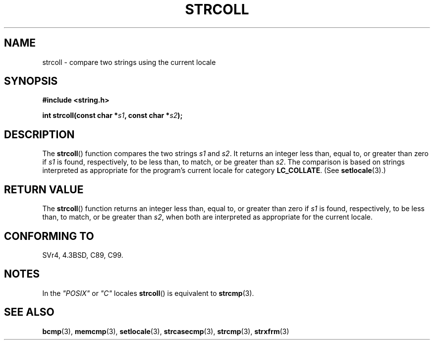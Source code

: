 .\" Copyright 1993 David Metcalfe (david@prism.demon.co.uk)
.\"
.\" Permission is granted to make and distribute verbatim copies of this
.\" manual provided the copyright notice and this permission notice are
.\" preserved on all copies.
.\"
.\" Permission is granted to copy and distribute modified versions of this
.\" manual under the conditions for verbatim copying, provided that the
.\" entire resulting derived work is distributed under the terms of a
.\" permission notice identical to this one.
.\"
.\" Since the Linux kernel and libraries are constantly changing, this
.\" manual page may be incorrect or out-of-date.  The author(s) assume no
.\" responsibility for errors or omissions, or for damages resulting from
.\" the use of the information contained herein.  The author(s) may not
.\" have taken the same level of care in the production of this manual,
.\" which is licensed free of charge, as they might when working
.\" professionally.
.\"
.\" Formatted or processed versions of this manual, if unaccompanied by
.\" the source, must acknowledge the copyright and authors of this work.
.\"
.\" References consulted:
.\"     Linux libc source code
.\"     Lewine's _POSIX Programmer's Guide_ (O'Reilly & Associates, 1991)
.\"     386BSD man pages
.\" Modified Sun Jul 25 10:40:44 1993 by Rik Faith (faith@cs.unc.edu)
.TH STRCOLL 3  1993-04-12 "GNU" "Linux Programmer's Manual"
.SH NAME
strcoll \- compare two strings using the current locale
.SH SYNOPSIS
.nf
.B #include <string.h>
.sp
.BI "int strcoll(const char *" s1 ", const char *" s2 );
.fi
.SH DESCRIPTION
The
.BR strcoll ()
function compares the two strings \fIs1\fP and
\fIs2\fP.
It returns an integer less than, equal to, or greater
than zero if \fIs1\fP is found, respectively, to be less than,
to match, or be greater than \fIs2\fP.
The comparison is based on
strings interpreted as appropriate for the program's current locale
for category \fBLC_COLLATE\fP.  (See
.BR setlocale (3).)
.SH "RETURN VALUE"
The
.BR strcoll ()
function returns an integer less than, equal to,
or greater than zero if \fIs1\fP is found, respectively, to be less
than, to match, or be greater than \fIs2\fP, when both are interpreted
as appropriate for the current locale.
.SH "CONFORMING TO"
SVr4, 4.3BSD, C89, C99.
.SH NOTES
In the \fI"POSIX"\fP or \fI"C"\fP locales
.BR strcoll ()
is equivalent to
.BR strcmp (3).
.SH "SEE ALSO"
.BR bcmp (3),
.BR memcmp (3),
.BR setlocale (3),
.BR strcasecmp (3),
.BR strcmp (3),
.BR strxfrm (3)
